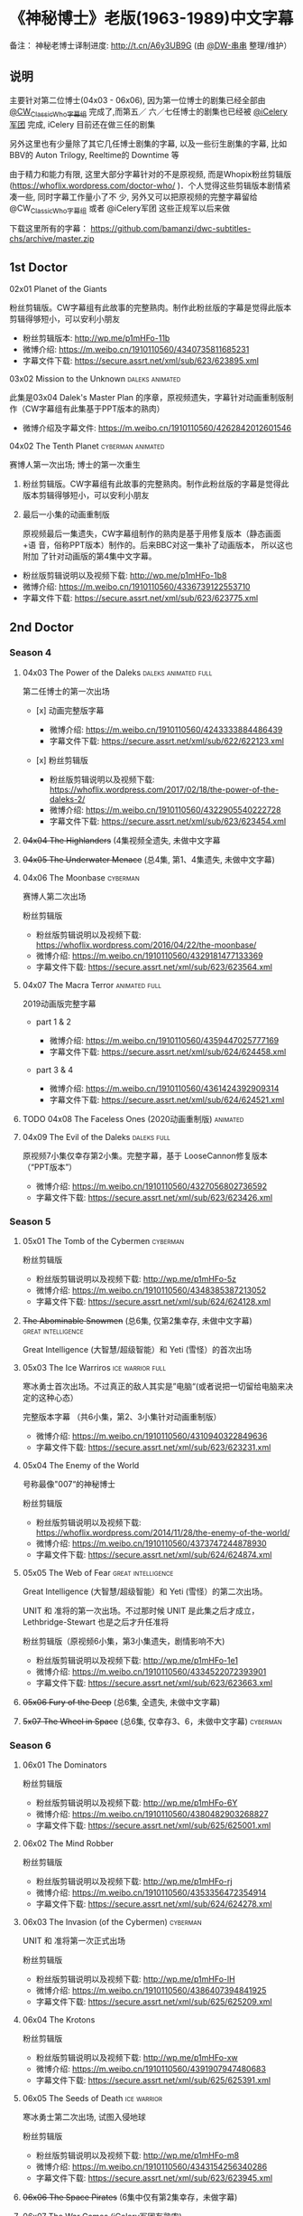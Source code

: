 * 《神秘博士》老版(1963-1989)中文字幕

备注： 神秘老博士译制进度: http://t.cn/A6y3UB9G  (由 [[https://weibo.com/1251593294/JchWAw3fn][@DW-串串]] 整理/维护） 
 
** 说明

主要针对第二位博士(04x03 - 06x06), 因为第一位博士的剧集已经全部由 [[http://weibo.com/u/5173795657][@CW_ClassicWho字幕组]] 完成了,而第五／
六／七任博士的剧集也已经被 [[http://weibo.com/u/5230144369][@iCelery军团]] 完成, iCelery 目前还在做三任的剧集

另外这里也有少量除了其它几任博士剧集的字幕, 以及一些衍生剧集的字幕, 比如BBV的 Auton Trilogy,
Reeltime的 Downtime 等

由于精力和能力有限, 这里大部分字幕针对的不是原视频, 而是Whopix粉丝剪辑版
([[https://whoflix.wordpress.com/doctor-who/]] )．个人觉得这些剪辑版本剧情紧凑一些, 同时字幕工作量小了不
少, 另外又可以把原视频的完整字幕留给 @CW_ClassicWho字幕组 或者 @iCelery军团 这些正规军以后来做

下载这里所有的字幕： https://github.com/bamanzi/dwc-subtitles-chs/archive/master.zip

** 1st Doctor

**** 02x01 Planet of the Giants

粉丝剪辑版。CW字幕组有此故事的完整熟肉。制作此粉丝版的字幕是觉得此版本剪辑得够短小，可以安利小朋友

-  粉丝剪辑版本: [[http://wp.me/p1mHFo-11b]]
-  微博介绍: [[https://m.weibo.cn/1910110560/4340735811685231]]
-  字幕文件下载: [[https://secure.assrt.net/xml/sub/623/623895.xml]]

**** 03x02 Mission to the Unknown                           :daleks:animated:

此集是03x04 Dalek's Master Plan 的序章，原视频遗失，字幕针对动画重制版制作（CW字幕组有此集基于PPT版本的熟肉）

-  微博介绍及字幕文件: [[https://m.weibo.cn/1910110560/4262842012601546]]

**** 04x02 The Tenth Planet                               :cyberman:animated:

赛博人第一次出场; 博士的第一次重生

1. 粉丝剪辑版。CW字幕组有此故事的完整熟肉。制作此粉丝版的字幕是觉得此版本剪辑得够短小，可以安利小朋友

2. 最后一小集的动画重制版

   原视频最后一集遗失，CW字幕组制作的熟肉是基于用修复版本（静态画面+语
   音，俗称PPT版本）制作的。后来BBC对这一集补了动画版本， 所以这也附加
   了针对动画版的第4集中文字幕。

-  粉丝版剪辑说明以及视频下载: [[http://wp.me/p1mHFo-1b8]]
-  微博介绍: [[https://m.weibo.cn/1910110560/4336739122553710]]
-  字幕文件下载: [[https://secure.assrt.net/xml/sub/623/623775.xml]]

** 2nd Doctor

*** Season 4

**** 04x03 The Power of the Daleks                     :daleks:animated:full:

第二任博士的第一次出场

-  [x] 动画完整版字幕

   -  微博介绍: [[https://m.weibo.cn/1910110560/4243333884486439]]
   -  字幕文件下载: [[https://secure.assrt.net/xml/sub/622/622123.xml]]

-  [x] 粉丝剪辑版

   -  粉丝版剪辑说明以及视频下载: [[https://whoflix.wordpress.com/2017/02/18/the-power-of-the-daleks-2/]]
   -  微博介绍: [[https://m.weibo.cn/1910110560/4322905540222728]]
   -  字幕文件下载: [[https://secure.assrt.net/xml/sub/623/623454.xml]]

**** +04x04 The Highlanders+ (4集视频全遗失, 未做中文字幕

**** +04x05 The Underwater Menace+ (总4集, 第1、4集遗失, 未做中文字幕)

**** 04x06 The Moonbase                                            :cyberman:

赛博人第二次出场

粉丝剪辑版

-  粉丝版剪辑说明以及视频下载: [[https://whoflix.wordpress.com/2016/04/22/the-moonbase/]]
-  微博介绍: [[https://m.weibo.cn/1910110560/4329181477133369]]
-  字幕文件下载: [[https://secure.assrt.net/xml/sub/623/623564.xml]]

**** 04x07 The Macra Terror                                   :animated:full:

2019动画版完整字幕

-  part 1 & 2

   -  微博介绍: [[https://m.weibo.cn/1910110560/4359447025777169]]
   -  字幕文件下载: [[https://secure.assrt.net/xml/sub/624/624458.xml]]

-  part 3 & 4

   -  微博介绍: [[https://m.weibo.cn/1910110560/4361424392909314]]
   -  字幕文件下载: [[https://secure.assrt.net/xml/sub/624/624521.xml]]

**** TODO 04x08 The Faceless Ones (2020动画重制版)                 :animated:
**** 04x09 The Evil of the Daleks                               :daleks:full:

原视频7小集仅幸存第2小集。完整字幕，基于 LooseCannon修复版本（“PPT版本”）

-  微博介绍: [[https://m.weibo.cn/1910110560/4327056802736592]]
-  字幕文件下载: [[https://secure.assrt.net/xml/sub/623/623426.xml]]

*** Season 5

**** 05x01 The Tomb of the Cybermen                                :cyberman:

粉丝剪辑版

-  粉丝版剪辑说明以及视频下载: [[http://wp.me/p1mHFo-5z]]
-  微博介绍: [[https://m.weibo.cn/1910110560/4348385387213052]]
-  字幕文件下载: [[https://secure.assrt.net/xml/sub/624/624128.xml]]

**** +The Abominable Snowmen+ (总6集, 仅第2集幸存, 未做中文字幕) :great:intelligence:

Great Intelligence (大智慧/超级智能）和 Yeti (雪怪）的首次出场

**** 05x03 The Ice Warriros                                :ice:warrior:full:

寒冰勇士首次出场。不过真正的敌人其实是”电脑“(或者说把一切留给电脑来决定的这种心态）

完整版本字幕 （共6小集，第2、3小集针对动画重制版）

-  微博介绍: [[https://m.weibo.cn/1910110560/4310940322849636]]
-  字幕文件下载: [[https://secure.assrt.net/xml/sub/623/623231.xml]]

**** 05x04 The Enemy of the World

号称最像"007“的神秘博士

粉丝剪辑版

-  粉丝版剪辑说明以及视频下载: [[https://whoflix.wordpress.com/2014/11/28/the-enemy-of-the-world/]]
-  微博介绍: [[https://m.weibo.cn/1910110560/4373747244878930]]
-  字幕文件下载: [[https://secure.assrt.net/xml/sub/624/624874.xml]]

**** 05x05 The Web of Fear                               :great:intelligence:

Great Intelligence (大智慧/超级智能）和 Yeti (雪怪）的第二次出场。

UNIT 和 准将的第一次出场。不过那时候 UNIT 是此集之后才成立， Lethbridge-Stewart 也是之后才升任准将

粉丝剪辑版（原视频6小集，第3小集遗失，剧情影响不大) 

-  粉丝版剪辑说明以及视频下载: [[http://wp.me/p1mHFo-1e1]]
-  微博介绍: [[https://m.weibo.cn/1910110560/4334522072393901]]
-  字幕文件下载: [[https://secure.assrt.net/xml/sub/623/623663.xml]]

**** +05x06 Fury of the Deep+ (总6集, 全遗失, 未做中文字幕)
**** +5x07 The Wheel in Space+ (总6集, 仅幸存3、6，未做中文字幕)   :cyberman:

*** Season 6

**** 06x01 The Dominators

粉丝剪辑版

-  粉丝版剪辑说明以及视频下载: [[http://wp.me/p1mHFo-6Y]]
-  微博介绍: [[https://m.weibo.cn/1910110560/4380482903268827]]
-  字幕文件下载: [[https://secure.assrt.net/xml/sub/625/625001.xml]]

**** 06x02 The Mind Robber

粉丝剪辑版

-  粉丝版剪辑说明以及视频下载: [[http://wp.me/p1mHFo-rj]]
-  微博介绍: [[https://m.weibo.cn/1910110560/4353356472354914]]
-  字幕文件下载: [[https://secure.assrt.net/xml/sub/624/624278.xml]]

**** 06x03 The Invasion (of the Cybermen)                          :cyberman:

UNIT 和 准将第一次正式出场

粉丝剪辑版

-  粉丝版剪辑说明以及视频下载: [[http://wp.me/p1mHFo-lH]]
-  微博介绍: [[https://m.weibo.cn/1910110560/4386407394841925]]
-  字幕文件下载: [[https://secure.assrt.net/xml/sub/625/625209.xml]]

**** 06x04 The Krotons

粉丝剪辑版

-  粉丝版剪辑说明以及视频下载: [[http://wp.me/p1mHFo-xw]]
-  微博介绍: [[https://m.weibo.cn/1910110560/4391907947480683]]
-  字幕文件下载: [[https://secure.assrt.net/xml/sub/625/625391.xml]]

**** 06x05 The Seeds of Death                                   :ice:warrior:

寒冰勇士第二次出场, 试图入侵地球

粉丝剪辑版

-  粉丝版剪辑说明以及视频下载: [[http://wp.me/p1mHFo-m8]]
-  微博介绍: [[https://m.weibo.cn/1910110560/4343154256340286]]
-  字幕文件下载: [[https://secure.assrt.net/xml/sub/623/623945.xml]]

**** +06x06 The Space Pirates+ (6集中仅有第2集幸存，未做字幕)

**** +06x07 The War Games+ (iCelery军团有熟肉)

*** Season 6B

**** The Dark Tower                                                :fan:edit:

《五个博士》的二任版本（粉丝剪辑版本）

详细说明： https://whoflix.wordpress.com/2013/09/20/the-dark-tower/ 

目前仅做了英文字幕

*** The

《两个博士》的二任版本（粉丝剪辑版本）

详细说明： https://whoflix.wordpress.com/2011/04/07/the-dastari-experiment-1/

目前仅做了英文字幕

** 3rd Doctor

**** 09x01 Day of the Daleks                                         :daleks:

Daleks 在第四季 The Evil of the Daleks 后时隔五年重新出场

粉丝剪辑版

-  粉丝版剪辑说明以及视频下载: [[http://wp.me/p1mHFo-sa]]
-  微博介绍: [[https://m.weibo.cn/1910110560/4367935625842118]]
-  字幕文件下载: [[https://secure.assrt.net/xml/sub/624/624702.xml]]

**** 10x03 Frontier in Space

粉丝剪辑版

-  粉丝版剪辑说明以及视频下载: [[http://wp.me/p1mHFo-xY]]
-  微博介绍: [[https://m.weibo.cn/1910110560/4326623953900170]]
-  字幕文件下载: [[https://secure.assrt.net/xml/sub/623/623602.xml]]

另外第1-3集有完整版字幕: 字幕文件下载: [[https://secure.assrt.net/xml/sub/623/623486.xml]]

**** TODO 10x04 Planet of the Daleks                              :daleks:

**** 11x01 The Time Warrior                                  :sontarans:full:

桑塔人第一次登场

完整4集字幕

-  微博介绍: [[https://m.weibo.cn/1910110560/4326623953900170]]
-  字幕文件下载: [[https://secure.assrt.net/xml/sub/623/623538.xml]] (updated)

** 4th Doctor

-  [-] 12x04 Genesis of the Daleks (粉丝剪辑版)
-  [ ] 14x06 The Talons of Weng-Chiang (粉丝剪辑版)
-  [ ] 15x01 Horror of Fang Rock
-  [ ] 15x06 The Invasion of Time
-  [-] Shada (1992)
-  [ ] Shada (2017)

** 5th Doctor

-  [-] 21x04 Resurrection of the Daleks

** 8th Doctor

-  [ ] Shada (8th Doctor, animated)

** Reeltime

*** Downtime                                             :great:intelligence:

-  微博介绍: [[https://m.weibo.cn/1910110560/4338147816820942]]
-  字幕文件下载: [[https://secure.assrt.net/xml/sub/623/623825.xml]]

** BBV

*** Auton 三部曲                                                     :autons:

**** Episode 1

   -  微博介绍:[[https://m.weibo.cn/1910110560/4345791440903676]]
   -  字幕文件下载: [[https://secure.assrt.net/xml/sub/624/624016.xml]]

**** Episode 2: Sentinel

   -  微博介绍: [[https://m.weibo.cn/1910110560/4350914149927646]]
   -  字幕文件下载: [[https://secure.assrt.net/xml/sub/624/624218.xml]]

**** Episode 3: Awakening

   -  微博介绍: [[https://m.weibo.cn/1910110560/4356013458977274]]
   -  字幕文件下载: [[https://secure.assrt.net/xml/sub/624/624356.xml]]


